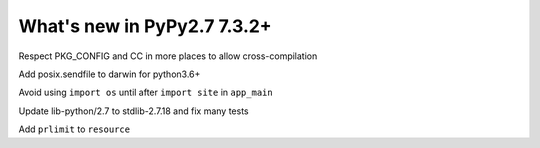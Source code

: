 ============================
What's new in PyPy2.7 7.3.2+
============================

.. this is a revision shortly after release-pypy-7.3.2
.. startrev: c136fdb316e4


.. branch: cross_compilation_fixes

Respect PKG_CONFIG and CC in more places to allow cross-compilation

.. branch: darwin-sendfile-2.7

Add posix.sendfile to darwin for python3.6+

.. branch: app_main

Avoid using ``import os`` until after ``import site`` in ``app_main``

.. branch: stdlib-2.7.18-3

Update lib-python/2.7 to stdlib-2.7.18 and fix many tests

.. branch: cptpcrd-resource-prlimit

Add ``prlimit`` to ``resource``
